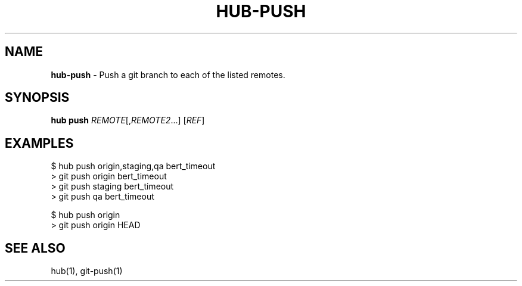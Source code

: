 .\" generated with Ronn/v0.7.3
.\" http://github.com/rtomayko/ronn/tree/0.7.3
.
.TH "HUB\-PUSH" "1" "July 2018" "GITHUB" "Hub Manual"
.
.SH "NAME"
\fBhub\-push\fR \- Push a git branch to each of the listed remotes\.
.
.SH "SYNOPSIS"
\fBhub push\fR \fIREMOTE\fR[,\fIREMOTE2\fR\.\.\.] [\fIREF\fR]
.
.SH "EXAMPLES"
.
.nf

$ hub push origin,staging,qa bert_timeout
> git push origin bert_timeout
> git push staging bert_timeout
> git push qa bert_timeout

$ hub push origin
> git push origin HEAD
.
.fi
.
.SH "SEE ALSO"
hub(1), git\-push(1)
